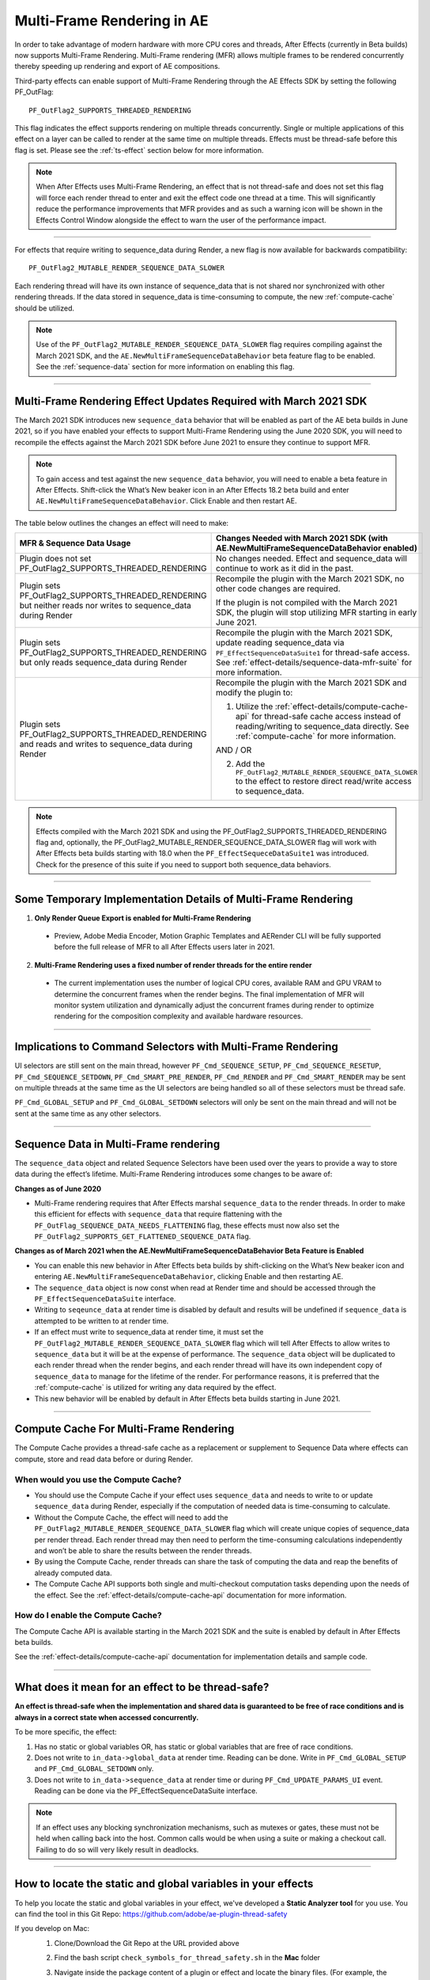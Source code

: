 .. _effect-details/multi-frame-rendering-in-ae:

===========================
Multi-Frame Rendering in AE
===========================


In order to take advantage of modern hardware with more CPU cores and threads, After Effects (currently in Beta builds) now supports Multi-Frame Rendering. Multi-Frame rendering (MFR) allows multiple frames to be rendered concurrently thereby speeding up rendering and export of AE compositions.

Third-party effects can enable support of Multi-Frame Rendering through the AE Effects SDK by setting the following PF_OutFlag::

  PF_OutFlag2_SUPPORTS_THREADED_RENDERING

This flag indicates the effect supports rendering on multiple threads concurrently. Single or multiple applications of this effect on a layer can be called to render at the same time on multiple threads. Effects must be thread-safe before this flag is set. Please see the :ref:`ts-effect` section below for more information.

.. note::
  When After Effects uses Multi-Frame Rendering, an effect that is not thread-safe and does not set this flag will force each render thread to enter and exit the effect code one thread at a time. This will significantly reduce the performance improvements that MFR provides and as such a warning icon will be shown in the Effects Control Window alongside the effect to warn the user of the performance impact.

----

For effects that require writing to sequence_data during Render, a new flag is now available for backwards compatibility::

  PF_OutFlag2_MUTABLE_RENDER_SEQUENCE_DATA_SLOWER

Each rendering thread will have its own instance of sequence_data that is not shared nor synchronized with other rendering threads. If the data stored in sequence_data is time-consuming to compute, the new :ref:`compute-cache` should be utilized.

.. note::
  Use of the ``PF_OutFlag2_MUTABLE_RENDER_SEQUENCE_DATA_SLOWER`` flag requires compiling against the March 2021 SDK, and the ``AE.NewMultiFrameSequenceDataBehavior`` beta feature flag to be enabled. See the :ref:`sequence-data` section for more information on enabling this flag.

----

Multi-Frame Rendering Effect Updates Required with March 2021 SDK
=================================================================

The March 2021 SDK introduces new ``sequence_data`` behavior that will be enabled as part of the AE beta builds in June 2021, so if you have enabled your effects to support Multi-Frame Rendering using the June 2020 SDK, you will need to recompile the effects against the March 2021 SDK before June 2021 to ensure they continue to support MFR. 

.. note::
  To gain access and test against the new ``sequence_data`` behavior, you will need to enable a beta feature in After Effects. Shift-click the What’s New beaker icon in an After Effects 18.2 beta build and enter ``AE.NewMultiFrameSequenceDataBehavior``. Click Enable and then restart AE.

The table below outlines the changes an effect will need to make:

+-----------------------------------------------------------------------------------------------------------------+-------------------------------------------------------------------------------------------------------------------------------------------------------------------------------------------------------------------------------------+
| **MFR & Sequence Data Usage**                                                                                   | **Changes Needed with March 2021 SDK**                                                                                                                                                                                              |
|                                                                                                                 | (with AE.NewMultiFrameSequenceDataBehavior enabled)                                                                                                                                                                                 |
+=================================================================================================================+=====================================================================================================================================================================================================================================+
| Plugin does not set PF_OutFlag2_SUPPORTS_THREADED_RENDERING                                                     | No changes needed. Effect and sequence_data will continue to work as it did in the past.                                                                                                                                            |
+-----------------------------------------------------------------------------------------------------------------+-------------------------------------------------------------------------------------------------------------------------------------------------------------------------------------------------------------------------------------+
| Plugin sets PF_OutFlag2_SUPPORTS_THREADED_RENDERING but neither reads nor writes to sequence_data during Render | Recompile the plugin with the March 2021 SDK, no other code changes are required.                                                                                                                                                   |
|                                                                                                                 |                                                                                                                                                                                                                                     |
|                                                                                                                 | If the plugin is not compiled with the March 2021 SDK, the plugin will stop utilizing MFR starting in early June 2021.                                                                                                              |
+-----------------------------------------------------------------------------------------------------------------+-------------------------------------------------------------------------------------------------------------------------------------------------------------------------------------------------------------------------------------+
| Plugin sets PF_OutFlag2_SUPPORTS_THREADED_RENDERING but only reads sequence_data during Render                  | Recompile the plugin with the March 2021 SDK, update reading sequence_data via ``PF_EffectSequenceDataSuite1`` for thread-safe access. See :ref:`effect-details/sequence-data-mfr-suite` for more information.                      |
+-----------------------------------------------------------------------------------------------------------------+-------------------------------------------------------------------------------------------------------------------------------------------------------------------------------------------------------------------------------------+
| Plugin sets PF_OutFlag2_SUPPORTS_THREADED_RENDERING and reads and writes to sequence_data during Render         | Recompile the plugin with the March 2021 SDK and modify the plugin to:                                                                                                                                                              |
|                                                                                                                 |                                                                                                                                                                                                                                     |
|                                                                                                                 | 1. Utilize the :ref:`effect-details/compute-cache-api` for thread-safe cache access instead of reading/writing to sequence_data directly.  See :ref:`compute-cache` for more information.                                           |
|                                                                                                                 |                                                                                                                                                                                                                                     |
|                                                                                                                 | AND / OR                                                                                                                                                                                                                            |
|                                                                                                                 |                                                                                                                                                                                                                                     |
|                                                                                                                 | 2. Add the ``PF_OutFlag2_MUTABLE_RENDER_SEQUENCE_DATA_SLOWER`` to the effect to restore direct read/write access to sequence_data.                                                                                                  |
|                                                                                                                 |                                                                                                                                                                                                                                     |
+-----------------------------------------------------------------------------------------------------------------+-------------------------------------------------------------------------------------------------------------------------------------------------------------------------------------------------------------------------------------+

.. note::
  Effects compiled with the March 2021 SDK and using the PF_OutFlag2_SUPPORTS_THREADED_RENDERING flag and, optionally, the PF_OutFlag2_MUTABLE_RENDER_SEQUENCE_DATA_SLOWER flag will work with After Effects beta builds starting with 18.0 when the ``PF_EffectSequeceDataSuite1`` was introduced. Check for the presence of this suite if you need to support both sequence_data behaviors.

----

Some Temporary Implementation Details of Multi-Frame Rendering
==============================================================

1. **Only Render Queue Export is enabled for Multi-Frame Rendering**

  * Preview, Adobe Media Encoder, Motion Graphic Templates and AERender CLI will be fully supported before the full release of MFR to all After Effects users later in 2021.

2. **Multi-Frame Rendering uses a fixed number of render threads for the entire render**

  * The current implementation uses the number of logical CPU cores, available RAM and GPU VRAM to determine the concurrent frames when the render begins. The final implementation of MFR will monitor system utilization and dynamically adjust the concurrent frames during render to optimize rendering for the composition complexity and available hardware resources.

----

Implications to Command Selectors with Multi-Frame Rendering
================================================================================

UI selectors are still sent on the main thread, however ``PF_Cmd_SEQUENCE_SETUP``, ``PF_Cmd_SEQUENCE_RESETUP``, ``PF_Cmd_SEQUENCE_SETDOWN``, ``PF_Cmd_SMART_PRE_RENDER``, ``PF_Cmd_RENDER`` and ``PF_Cmd_SMART_RENDER`` may be sent on multiple threads at the same time as the UI selectors are being handled so all of these selectors must be thread safe.

``PF_Cmd_GLOBAL_SETUP`` and ``PF_Cmd_GLOBAL_SETDOWN`` selectors will only be sent on the main thread and will not be sent at the same time as any other selectors.

----

.. _sequence-data:

Sequence Data in Multi-Frame rendering
================================================================================
The ``sequence_data`` object and related Sequence Selectors have been used over the years to provide a way to store data during the effect’s lifetime. Multi-Frame Rendering introduces some changes to be aware of:

**Changes as of June 2020**

* Multi-Frame rendering requires that After Effects marshal ``sequence_data`` to the render threads. In order to make this efficient for effects with ``sequence_data`` that require flattening with the ``PF_OutFlag_SEQUENCE_DATA_NEEDS_FLATTENING`` flag, these effects must now also set the ``PF_OutFlag2_SUPPORTS_GET_FLATTENED_SEQUENCE_DATA`` flag.


**Changes as of March 2021 when the AE.NewMultiFrameSequenceDataBehavior Beta Feature is Enabled**

* You can enable this new behavior in After Effects beta builds by shift-clicking on the What’s New beaker icon and entering ``AE.NewMultiFrameSequenceDataBehavior``, clicking Enable and then restarting AE.
* The ``sequence_data`` object is now const when read at Render time and should be accessed through the ``PF_EffectSequenceDataSuite`` interface.
* Writing to ``seqeunce_data`` at render time is disabled by default and results will be undefined if ``sequence_data`` is attempted to be written to at render time.
* If an effect must write to sequence_data at render time, it must set the ``PF_OutFlag2_MUTABLE_RENDER_SEQUENCE_DATA_SLOWER`` flag which will tell After Effects to allow writes to ``sequence_data`` but it will be at the expense of performance. The ``sequence_data`` object will be duplicated to each render thread when the render begins, and each render thread will have its own independent copy of ``sequence_data`` to manage for the lifetime of the render. For performance reasons, it is preferred that the :ref:`compute-cache` is utilized for writing any data required by the effect.
* This new behavior will be enabled by default in After Effects beta builds starting in June 2021. 

----

.. _compute-cache:

Compute Cache For Multi-Frame Rendering
================================================================================
The Compute Cache provides a thread-safe cache as a replacement or supplement to Sequence Data where effects can compute, store and read data before or during Render. 

When would you use the Compute Cache?
*********************************************
* You should use the Compute Cache if your effect uses ``sequence_data`` and needs to write to or update ``sequence_data`` during Render, especially if the computation of needed data is time-consuming to calculate. 
* Without the Compute Cache, the effect will need to add the ``PF_OutFlag2_MUTABLE_RENDER_SEQUENCE_DATA_SLOWER`` flag which will create unique copies of sequence_data per render thread. Each render thread may then need to perform the time-consuming calculations independently and won’t be able to share the results between the render threads. 
* By using the Compute Cache, render threads can share the task of computing the data and reap the benefits of already computed data. 
* The Compute Cache API supports both single and multi-checkout computation tasks depending upon the needs of the effect. See the :ref:`effect-details/compute-cache-api` documentation for more information.

How do I enable the Compute Cache?
*********************************************
The Compute Cache API is available starting in the March 2021 SDK and the suite is enabled by default in After Effects beta builds. 

See the :ref:`effect-details/compute-cache-api` documentation for implementation details and sample code.

----

.. _ts-effect:

What does it mean for an effect to be thread-safe?
================================================================================
**An effect is thread-safe when the implementation and shared data is guaranteed to be free of race conditions and is always in a correct state when accessed concurrently.**

To be more specific, the effect:

#.	Has no static or global variables OR, has static or global variables that are free of race conditions.
#.	Does not write to ``in_data->global_data`` at render time. Reading can be done. Write in ``PF_Cmd_GLOBAL_SETUP`` and ``PF_Cmd_GLOBAL_SETDOWN`` only.
#.	Does not write to ``in_data->sequence_data`` at render time or during ``PF_Cmd_UPDATE_PARAMS_UI`` event. Reading can be done via the PF_EffectSequenceDataSuite interface.

.. note::
  If an effect uses any blocking synchronization mechanisms, such as mutexes or gates, these must not be held when calling back into the host. Common calls would be when using a suite or making a checkout call. Failing to do so will very likely result in deadlocks.

----

How to locate the static and global variables in your effects
================================================================================
To help you locate the static and global variables in your effect, we've developed a **Static Analyzer tool** for you use. 
You can find the tool in this Git Repo: https://github.com/adobe/ae-plugin-thread-safety

If you develop on Mac:
  1. Clone/Download the Git Repo at the URL provided above
  2. Find the bash script ``check_symbols_for_thread_safety.sh`` in the **Mac** folder
  3. Navigate inside the package content of a plugin or effect and locate the binary files. (For example, the **Curves.plugin** has its binary file here: ``/Applications/Adobe After Effects [your AE version]/Plug-ins/Effects/Curves.plugin/Contents/MacOS/Curves``)
  4. To analyze the binary, run::

      check_symbols_for_thread_safety.sh [Binary location]
      For example, check_symbols_for_thread_safety.sh /Applications/Adobe After Effects [your AE version]/Plug-ins/Effects/Curves.plugin/Contents/MacOS/Curves)

  5. You will see output from the tool in this format::

      [symbol type]; [symbol name]

  6. ``[symbol type]`` is an one case-sensitive letter that indicates the type of the variable. You can find all the type information here: https://linux.die.net/man/1/nm
  7. Here is an example of the output::

      b; Deform::FindSilEdges()::new_kInfinite

    ``b`` shows this symbol is in the uninitialized data section, which indicates it might be a static variable.
    
    ``Deform::FindSilEdges()::new_kInfinite`` is the symbol name where ``Deform`` is name of the namespace that the variable is located at. 
    
    ``FindSilEdges()`` is the function name the variable is in.
    
    ``new_kInfinite`` is the actual variable name. Namespace and function names might not be shown based on where the variable is.

  8. Search for each symbol in your code, fix it (see :ref:`here <fix-static>` on how) and repeat for every binary file in your solution

|

If you develop on Windows:
  **1. Preparation**
    0. **In order to run this tool, you need a working installation of Visual Studio**
    1. Clone/Download the Git Repo at the URL provided above
    2. Find the ``register_msdia.cmd`` script in the **Win** folder
    3. Search for **"x64 Native Tools Command Prompt for VS...."** from the **Start Menu**
    4. Right click -> Run as an Administrator
    5. In the terminal, ``cd`` to the directory where your ``register_msdia.cmd`` is located at
    6. Run ``.\register_msdia.cmd``
    7. This script will register the **DIA SDK** and some other required dependencies for you
    8. The Static Analyzer should be ready to work

  **2. Using the Windows Static Analyzer**
    1. Find the executable ``CheckThreadSafeSymbols.exe`` in the **Win** folder
    2. Compile your effect in **Debug** mode and find its **.pdb** file
    3. You should also find some **.obj** files in the same build directory if you haven't modified your project build settings
    4. You have **two options** on what to scan through: binaries or source files, using ``-objfile`` or ``-source`` flag.

      * **You can get the same symbols out of either option.** 
      * Use the ``-source`` option if you don’t know exactly what binaries your source code is ending up in, or if you’d like to keep track of thread safety on a per-source-file basis. 
      * Use the ``-objfile`` option if you want more fine-grained control over what parts of your project you’re scanning.

    5. To analyze the symbols in an object file, run::

        CheckThreadSafeSymbols.exe -objfile [absolute path to the binary you want analyzed] [absolute path to .pdb]

    6. To analyze the symbols in a source file, run::

        CheckThreadSafeSymbols.exe -source [absolute path to the source file you want analyzed] [absolute path to .pdb]

    7. Global variables aren't limited to the scope of one file or binary in pdbs, so you'll have to check over the list of all project globals without filtering. Use the -g output to get a list of all of them::
        
        CheckThreadSafeSymbols.exe -g [absolute path to .pdb]

    8. If you're unsure of what binaries your effect is outputting, the tool can also output a **(noisy)** list of binaries, along with the source files each pulls data from. Files you've changed are likely to be near the top. To see the list, run::

        CheckThreadSafeSymbols.exe -sf [absolute path to .pdb]

    9. Output symbols will take the form::

        [Symbol name], [Symbol type], [Datakind], ([Section type of data location], [Binary Address][Binary Address Offset])

    10. Here is an example of the output:

        .. code-block:: c++

          menuBuf, Type: char[0x1000], File Static, (static, [0008FCD0][0003:00001CD0])

      ``menuBuf`` is the actual variable name.

      ``Type: char[0x1000]`` shows what type of the variable it is. The data here is a ``char``.

      ``File Static`` shows what kind of that data it is. The data here is a **File-scoped static variable.** You can find all the data kinds and what they mean on this page https://docs.microsoft.com/en-us/visualstudio/debugger/debug-interface-access/datakind?view=vs-2019

      ``static`` shows that the data is in the static section of the memory.

      ``[0008FCD0][0003:00001CD0]`` shows the Binary Address and the Binary Address offset of the data.


    11. Search for each symbol in your code, fix it (see :ref:`here <fix-static>` on how) and repeat for every binary/source file in your solution


----

.. _fix-static:

What to do if you have static and globals in your effects
================================================================================
When you see a static or global variable, it would be the best to make it a local variable if possible. But what if that variable has to be static or global?

Here are some standard approaches for treating statics or globals:
  **1. Could the data be easily passed between functions instead without a change in behavior?**

    .. code-block:: c++

      // Example of a non Thread-Safe code

      static int should_just_be_local;

      void UseState() {
        DoComputation(should_just_be_local);
      }

      void SetAndUseState() {
        should_just_be_local = DoComputation();
        UseState();
      }

    **Either add it to a struct or expand function arguments to include it**

    .. code-block:: c++

      // We can fix the above code by passing the should_just_be_local variable through function arguments

      void UseState(int should_just_be_local) {
        DoComputation(should_just_be_local);
      }

      void SetAndUseState() {
        int should_just_be_local = DoComputation();
        UseState(should_just_be_local);
      }
    

  **2. Could the data be initialized before you execute your code (e.g. a lookup table, a const variable)?**

    .. code-block:: c++

      // Example of a non Thread-Safe code
      
      // Many places in the code need to read this table but won't be writing to it
      static int state_with_initializer[64]; 

      static bool state_was_initialized = false;

      void InitializeState() {
        for (int i = 0; i < 64; ++i) {
          state_with_initializer[i] = i * i;
        }
        state_was_initialized = true;
      }

      void Main() {
        if (!state_was_initialized) {
          InitializeState();
        }
        DoComputation(state_with_initializer);
      }

    **Make it** ``const`` **or replace it with a macro**

    .. code-block:: c++
      
      std::array<int, 64> InitializeState() {

        std::array<int, 64> temp;
        
        for (int i = 0; i < 64; ++i) {
          temp[i] = i * i;
        }
        return temp;
      }

      // We can fix the above code by making this table a const and initialize it before using it
      static const std::array<int, 64> state_with_initializer = InitializeState();

      void Main() {
        DoComputation(state_with_initializer);
      }

  **3. Is the data initialized once at runtime based on data that doesn't change on subsequent renders?**

    .. code-block:: c++
      
      // Example of a non Thread-Safe code
      static int depends_on_unchanging_runtime_state;

      void UseState() {
        DoComputation(depends_on_unchanging_runtime_state);
      }

      void SetAndUseState() {
        depends_on_unchanging_runtime_state = DoComputationThatNeedsStateOnlyOnce();
        UseState();
      }

    **Double-check that this state isn't known before your code executes (case 2), but if you have to initialize at runtime use a const static local. (Note that thread-safe initialization of static local objects is part of the C++ spec)**

    .. code-block:: c++
      
      void UseState(int depends_on_unchanging_runtime_state) {
		    DoComputation(depends_on_unchanging_runtime_state);
	    }

      void SetAndUseState() {

        // We can fix the above code by making the variable a const static local
        static const int depends_on_unchanging_runtime_state = DoComputationThatNeedsStateOnlyOnce();

        UseState(depends_on_unchanging_runtime_state);
      }

  **4. The data has to stay static/global not being a const. But each render thread can have its own copy of the data.**

    .. code-block:: c++
      
      // This variable has to be static and not a const
      static int this_thread_needs_access;

      void SetState(int new_state) {
        this_thread_needs_access = new_state;
      }

      void UseState() {
        DoComputation(this_thread_needs_access);
      }
    
    **Just make the variable thread_local**

    .. code-block:: c++
      
      // Make this variable a thread_local variable
      thread_local static int this_thread_needs_access;

      void SetState(int new_state) {
        this_thread_needs_access = new_state;
      }

      void UseState() {
        DoComputation(this_thread_needs_access);
      }

  **5. The data has to stay static/global not being a const and each thread needs to read and write from the most up-to-date state. (rare)**

    .. code-block:: c++
      
      // This variable has to be static and not a const
      // It also needs to be shared across several threads
      static int every_thread_needs_latest_state;

      void SetState(int new_state) {
        every_thread_needs_latest_state = new_state;
      }

      void UseState() {
        DoComputation(every_thread_needs_latest_state);
      }

    **In this case, protect access with a mutex.**
    
    .. code-block:: c++
      
      // Add a mutex (lock)
      static std::mutex ex_lock;

      static int every_thread_needs_latest_state;

      void SetState(int new_state) {
        {
          // Protect the access with the mutex (lock)
          std::lock_guard<std::mutex> lock(ex_lock);
          every_thread_needs_latest_state = new_state;
        }
      }

      void UseState() {
        int state_capture;
        {
          // Protect the access with the mutex (lock)
          std::lock_guard<std::mutex> lock(ex_lock);
          state_capture = every_thread_needs_latest_state;
        }
        DoComputation(state_capture);
      }

.. note::
  **The above examples are the common cases we've seen in our effects. You can always come up other methods to treat your statics and globals that best suits your needs.**

----


Setting an Effect as Thread-safe
================================================================================
* Set the ``PF_OutFlag2_SUPPORTS_THREADED_RENDERING`` flag in GlobalSetup to tell After Effects that your effect is Thread-Safe and supports Multi-Frame Rendering. 
* If required, add the ``PF_OutFlag2_MUTABLE_RENDER_SEQUENCE_DATA_SLOWER`` to allow sequence_data to be written at the Render stage.
* Update the ``AE_Effect_Global_OutFlags_2`` magic number. Launch AE with your effect without changing the magic number for the first time, apply your effect and AE will give you the correct number to put in.
* If you are using the ``PF_OutFlag_SEQUENCE_DATA_NEEDS_FLATTENING`` flag, remember to also set the ``PF_OutFlag2_SUPPORTS_GET_FLATTENED_SEQUENCE_DATA`` flag.

----


How to test whether an effect is Thread-Safe
================================================================================

Once you have completed the above steps to make your effect Thread-Safe, you should now be ready to do some testing.

Enable Multi-Frame Rendering in After Effects Beta
********************************************************
* Multi-Frame Rendering is enabled by default in After Effects Beta builds, available via the Creative Cloud Desktop application. 
* To toggle MFR on and off, navigate to Preferences > Memory & Performance > Performance and use the Multi-Frame Rendering (Beta) checkbox.

Test your effect
****************
Once you have completed the above preparation steps, test your effect thoroughly. You should be able to test simple and complex compositions and see performance improvements as the effect utilizes multi-frame rendering.

*	Go through all your existing manual and automated testing plans.
*	Test all the effect parameters and make sure they are working properly.
*	Add in some of the AE effects that have already been made thread-safe as appropriate. See the :ref:`first-party` section.
*	Make sure there are no crashes, hangs, render differences or other unexpected changes when rendering with multi-frame rendering enabled.

----

.. _first-party:

Thread-Safe First Party Effects
================================================================================

Visit https://helpx.adobe.com/after-effects/user-guide.html/after-effects/using/effect-list.ug.html for a full list of MFR supported effects. More are being added every week.
